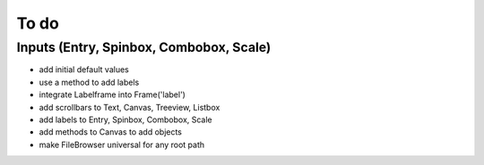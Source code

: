 To do
=====

Inputs (Entry, Spinbox, Combobox, Scale)
----------------------------------------

* add initial default values
* use a method to add labels

* integrate Labelframe into Frame('label')
* add scrollbars to Text, Canvas, Treeview, Listbox
* add labels to Entry, Spinbox, Combobox, Scale
* add methods to Canvas to add objects
* make FileBrowser universal for any root path